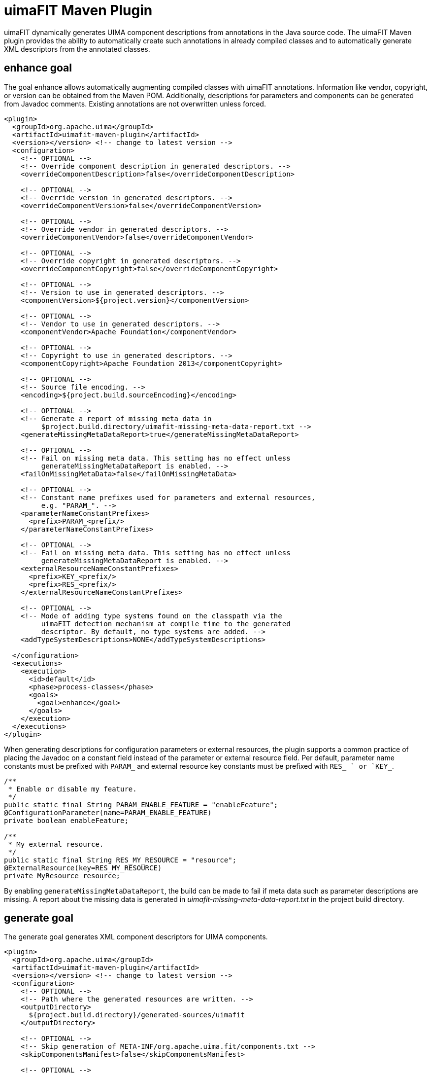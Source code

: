// Licensed to the Apache Software Foundation (ASF) under one
// or more contributor license agreements. See the NOTICE file
// distributed with this work for additional information
// regarding copyright ownership. The ASF licenses this file
// to you under the Apache License, Version 2.0 (the
// "License"); you may not use this file except in compliance
// with the License. You may obtain a copy of the License at
//
// http://www.apache.org/licenses/LICENSE-2.0
//
// Unless required by applicable law or agreed to in writing,
// software distributed under the License is distributed on an
// "AS IS" BASIS, WITHOUT WARRANTIES OR CONDITIONS OF ANY
// KIND, either express or implied. See the License for the
// specific language governing permissions and limitations
// under the License.

[[_tools.uimafit.maven]]
= uimaFIT Maven Plugin

uimaFIT dynamically generates UIMA component descriptions from annotations in the Java source code.
The uimaFIT Maven plugin provides the ability to automatically create such annotations in already compiled classes and to automatically generate XML descriptors from the annotated classes.

== enhance goal

The goal enhance allows automatically augmenting compiled classes with uimaFIT annotations.
Information like vendor, copyright, or version can be obtained from the Maven POM.
Additionally, descriptions for parameters and components can be generated from Javadoc comments.
Existing annotations are not overwritten unless forced. 

[source,xml]
----
<plugin>
  <groupId>org.apache.uima</groupId>
  <artifactId>uimafit-maven-plugin</artifactId>
  <version></version> <!-- change to latest version -->
  <configuration>
    <!-- OPTIONAL -->
    <!-- Override component description in generated descriptors. -->
    <overrideComponentDescription>false</overrideComponentDescription>

    <!-- OPTIONAL -->
    <!-- Override version in generated descriptors. -->
    <overrideComponentVersion>false</overrideComponentVersion>

    <!-- OPTIONAL -->
    <!-- Override vendor in generated descriptors. -->
    <overrideComponentVendor>false</overrideComponentVendor>

    <!-- OPTIONAL -->
    <!-- Override copyright in generated descriptors. -->
    <overrideComponentCopyright>false</overrideComponentCopyright>

    <!-- OPTIONAL -->
    <!-- Version to use in generated descriptors. -->
    <componentVersion>${project.version}</componentVersion>

    <!-- OPTIONAL -->
    <!-- Vendor to use in generated descriptors. -->
    <componentVendor>Apache Foundation</componentVendor>

    <!-- OPTIONAL -->
    <!-- Copyright to use in generated descriptors. -->
    <componentCopyright>Apache Foundation 2013</componentCopyright>

    <!-- OPTIONAL -->
    <!-- Source file encoding. -->
    <encoding>${project.build.sourceEncoding}</encoding>

    <!-- OPTIONAL -->
    <!-- Generate a report of missing meta data in 
         $project.build.directory/uimafit-missing-meta-data-report.txt -->
    <generateMissingMetaDataReport>true</generateMissingMetaDataReport>

    <!-- OPTIONAL -->
    <!-- Fail on missing meta data. This setting has no effect unless
         generateMissingMetaDataReport is enabled. -->
    <failOnMissingMetaData>false</failOnMissingMetaData>

    <!-- OPTIONAL -->
    <!-- Constant name prefixes used for parameters and external resources,
         e.g. "PARAM_". -->
    <parameterNameConstantPrefixes>
      <prefix>PARAM_<prefix/>
    </parameterNameConstantPrefixes>
    
    <!-- OPTIONAL -->
    <!-- Fail on missing meta data. This setting has no effect unless
         generateMissingMetaDataReport is enabled. -->
    <externalResourceNameConstantPrefixes>
      <prefix>KEY_<prefix/>
      <prefix>RES_<prefix/>
    </externalResourceNameConstantPrefixes>
    
    <!-- OPTIONAL -->
    <!-- Mode of adding type systems found on the classpath via the
         uimaFIT detection mechanism at compile time to the generated
         descriptor. By default, no type systems are added. -->
    <addTypeSystemDescriptions>NONE</addTypeSystemDescriptions>
    
  </configuration>
  <executions>
    <execution>
      <id>default</id>
      <phase>process-classes</phase>
      <goals>
        <goal>enhance</goal>
      </goals>
    </execution>
  </executions>
</plugin>
----

When generating descriptions for configuration parameters or external resources, the plugin supports a common practice of placing the Javadoc on a constant field instead of the parameter or external resource field.
Per default, parameter name constants must be prefixed with `PARAM_` and external resource key constants must be prefixed with `RES_ ` or `KEY_`.

[source,java]
----
/**
 * Enable or disable my feature.
 */
public static final String PARAM_ENABLE_FEATURE = "enableFeature";
@ConfigurationParameter(name=PARAM_ENABLE_FEATURE)
private boolean enableFeature;

/**
 * My external resource.
 */
public static final String RES_MY_RESOURCE = "resource";
@ExternalResource(key=RES_MY_RESOURCE)
private MyResource resource;
----

By enabling `generateMissingMetaDataReport`, the build can be made to fail if meta data such as parameter descriptions are missing.
A report about the missing data is generated in [path]_uimafit-missing-meta-data-report.txt_ in the project build directory.

== generate goal

The generate goal generates XML component descriptors for UIMA components. 

[source,xml]
----
<plugin>
  <groupId>org.apache.uima</groupId>
  <artifactId>uimafit-maven-plugin</artifactId>
  <version></version> <!-- change to latest version -->
  <configuration>
    <!-- OPTIONAL -->
    <!-- Path where the generated resources are written. -->
    <outputDirectory>
      ${project.build.directory}/generated-sources/uimafit
    </outputDirectory>

    <!-- OPTIONAL -->
    <!-- Skip generation of META-INF/org.apache.uima.fit/components.txt -->
    <skipComponentsManifest>false</skipComponentsManifest>

    <!-- OPTIONAL -->
    <!-- Source file encoding. -->
    <encoding>${project.build.sourceEncoding}</encoding>
  </configuration>
  <executions>
    <execution>
      <id>default</id>
      <phase>process-classes</phase>
      <goals>
        <goal>generate</goal>
      </goals>
    </execution>
  </executions>
</plugin>
----

In addition to the XML descriptors, a manifest file is written to `META-INF/org.apache.uima.fit/components.txt`.
This file can be used to conveniently locate the XML descriptors, which are written in the packages next to the classes they describe.

[source]
----
classpath*:org/apache/uima/fit/examples/ExampleComponent.xml
----

It is recommended to use both, the enhance and the generate goal.
Both goals should be specified in the same execution, first enhance, then generate:

[source,xml]
----
<execution>
  <id>default</id>
  <phase>process-classes</phase>
  <goals>
    <goal>enhance</goal>
    <goal>generate</goal>
  </goals>
</execution>
----